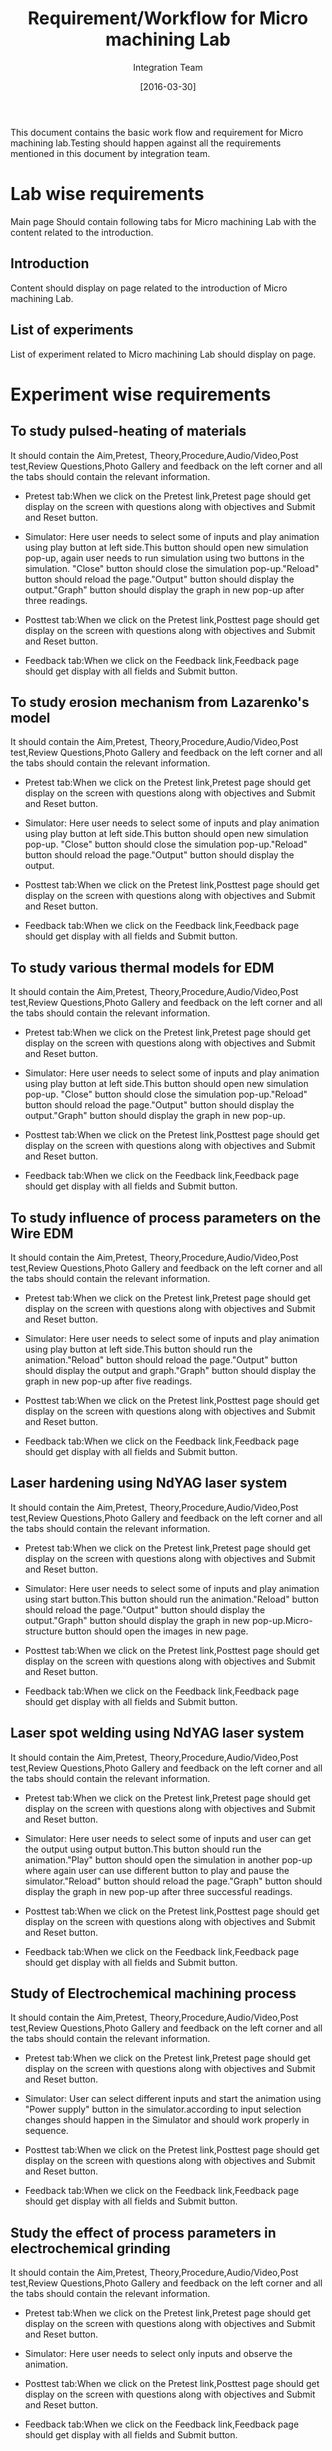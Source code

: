 #+title: Requirement/Workflow for Micro machining Lab
#+Author: Integration Team
#+Date: [2016-03-30]

This document contains the basic work flow and requirement for Micro machining lab.Testing should happen against all the requirements mentioned in this document by integration team.

* Lab wise requirements

Main page Should contain following tabs for Micro machining Lab with the content related to the introduction.

** Introduction

Content should display on page related to the introduction of Micro machining Lab.

** List of experiments

List of experiment related to Micro machining Lab should display on page.

* Experiment wise requirements

** To study pulsed-heating of materials

It should contain the Aim,Pretest, Theory,Procedure,Audio/Video,Post test,Review Questions,Photo Gallery and feedback on the left corner and all the tabs should contain the relevant information.

- Pretest tab:When we click on the  Pretest link,Pretest page should get display on the screen with questions along with objectives and Submit and Reset button.

- Simulator: Here user needs to select some of inputs and play animation using play button at left side.This button should open new simulation pop-up, again user needs to run simulation using two buttons in the simulation. "Close" button should close the simulation pop-up."Reload" button should reload the page."Output" button should display the output."Graph" button should display the graph in new pop-up after three readings.
  
- Posttest tab:When we click on the Pretest link,Posttest page should get display on the screen with questions along with objectives and Submit and Reset button.  
  
- Feedback tab:When we click on the Feedback link,Feedback page should get display with all fields and Submit button.

** To study erosion mechanism from Lazarenko's model

It should contain the Aim,Pretest, Theory,Procedure,Audio/Video,Post test,Review Questions,Photo Gallery and feedback on the left corner and all the tabs should contain the relevant information.

- Pretest tab:When we click on the  Pretest link,Pretest page should get display on the screen with questions along with objectives and Submit and Reset button.

- Simulator: Here user needs to select some of inputs and play animation using play button at left side.This button should open new simulation pop-up. "Close" button should close the simulation pop-up."Reload" button should reload the page."Output" button should display the output.
  
- Posttest tab:When we click on the Pretest link,Posttest  page should get display on the screen with questions along with objectives and Submit and Reset button.  
  
- Feedback tab:When we click on the Feedback link,Feedback page should get display with all fields and Submit button.

** To study various thermal models for EDM

It should contain the Aim,Pretest, Theory,Procedure,Audio/Video,Post test,Review Questions,Photo Gallery and feedback on the left corner and all the tabs should contain the relevant information.

- Pretest tab:When we click on the  Pretest link,Pretest page should get display on the screen with questions along with objectives and Submit and Reset button.

- Simulator: Here user needs to select some of inputs and play animation using play button at left side.This button should open new simulation pop-up. "Close" button should close the simulation pop-up."Reload" button should reload the page."Output" button should display the output."Graph" button should display the graph in new pop-up.
  
- Posttest tab:When we click on the Pretest link,Posttest page should get display on the screen with questions along with objectives and Submit and Reset button.  
  
- Feedback tab:When we click on the Feedback link,Feedback page should get display with all fields and Submit button.

** To study influence of process parameters on the Wire EDM

It should contain the Aim,Pretest, Theory,Procedure,Audio/Video,Post test,Review Questions,Photo Gallery and feedback on the left corner and all the tabs should contain the relevant information.

- Pretest tab:When we click on the  Pretest link,Pretest page should get display on the screen with questions along with objectives and Submit and Reset button.

- Simulator: Here user needs to select some of inputs and play animation using play button at left side.This button should run the animation."Reload" button should reload the page."Output" button should display the output and graph."Graph" button should display the graph in new pop-up after five readings.
  
- Posttest tab:When we click on the Pretest link,Posttest page should get display on the screen with questions along with objectives and Submit and Reset button.  
  
- Feedback tab:When we click on the Feedback link,Feedback page should get display with all fields and Submit button.

** Laser hardening using NdYAG laser system

It should contain the Aim,Pretest, Theory,Procedure,Audio/Video,Post test,Review Questions,Photo Gallery and feedback on the left corner and all the tabs should contain the relevant information.

- Pretest tab:When we click on the  Pretest link,Pretest page should get display on the screen with questions along with objectives and Submit and Reset button.

- Simulator: Here user needs to select some of inputs and play animation using start button.This button should run the animation."Reload" button should reload the page."Output" button should display the output."Graph" button should display the graph in new pop-up.Micro-structure button should open the images in new page.
  
- Posttest tab:When we click on the Pretest link,Posttest page should get display on the screen with questions along with objectives and Submit and Reset button.  
  
- Feedback tab:When we click on the Feedback link,Feedback page should get display with all fields and Submit button.

** Laser spot welding using NdYAG laser system

It should contain the Aim,Pretest, Theory,Procedure,Audio/Video,Post test,Review Questions,Photo Gallery and feedback on the left corner and all the tabs should contain the relevant information.

- Pretest tab:When we click on the  Pretest link,Pretest page should get display on the screen with questions along with objectives and Submit and Reset button.

- Simulator: Here user needs to select some of inputs and user can get the output using output button.This button should run the animation."Play" button should open the simulation in another pop-up where again user can use different button to play and pause the simulator."Reload" button should reload the page."Graph" button should display the graph in new pop-up after three successful readings.
  
- Posttest tab:When we click on the Pretest link,Posttest page should get display on the screen with questions along with objectives and Submit and Reset button.  
  
- Feedback tab:When we click on the Feedback link,Feedback page should get display with all fields and Submit button.

** Study of Electrochemical machining process

It should contain the Aim,Pretest, Theory,Procedure,Audio/Video,Post test,Review Questions,Photo Gallery and feedback on the left corner and all the tabs should contain the relevant information.

- Pretest tab:When we click on the  Pretest link,Pretest page should get display on the screen with questions along with objectives and Submit and Reset button.

- Simulator: User can select different inputs and start the animation using "Power supply" button in the simulator.according to input selection changes should happen in the Simulator and should work properly in sequence.
  
- Posttest tab:When we click on the Pretest link,Posttest page should get display on the screen with questions along with objectives and Submit and Reset button.  
  
- Feedback tab:When we click on the Feedback link,Feedback page should get display with all fields and Submit button.

** Study the effect of process parameters in electrochemical grinding

It should contain the Aim,Pretest, Theory,Procedure,Audio/Video,Post test,Review Questions,Photo Gallery and feedback on the left corner and all the tabs should contain the relevant information.

- Pretest tab:When we click on the  Pretest link,Pretest page should get display on the screen with questions along with objectives and Submit and Reset button.

- Simulator: Here user needs to select only inputs and observe the animation.
  
- Posttest tab:When we click on the Pretest link,Posttest page should get display on the screen with questions along with objectives and Submit and Reset button.  
  
- Feedback tab:When we click on the Feedback link,Feedback page should get display with all fields and Submit button.
